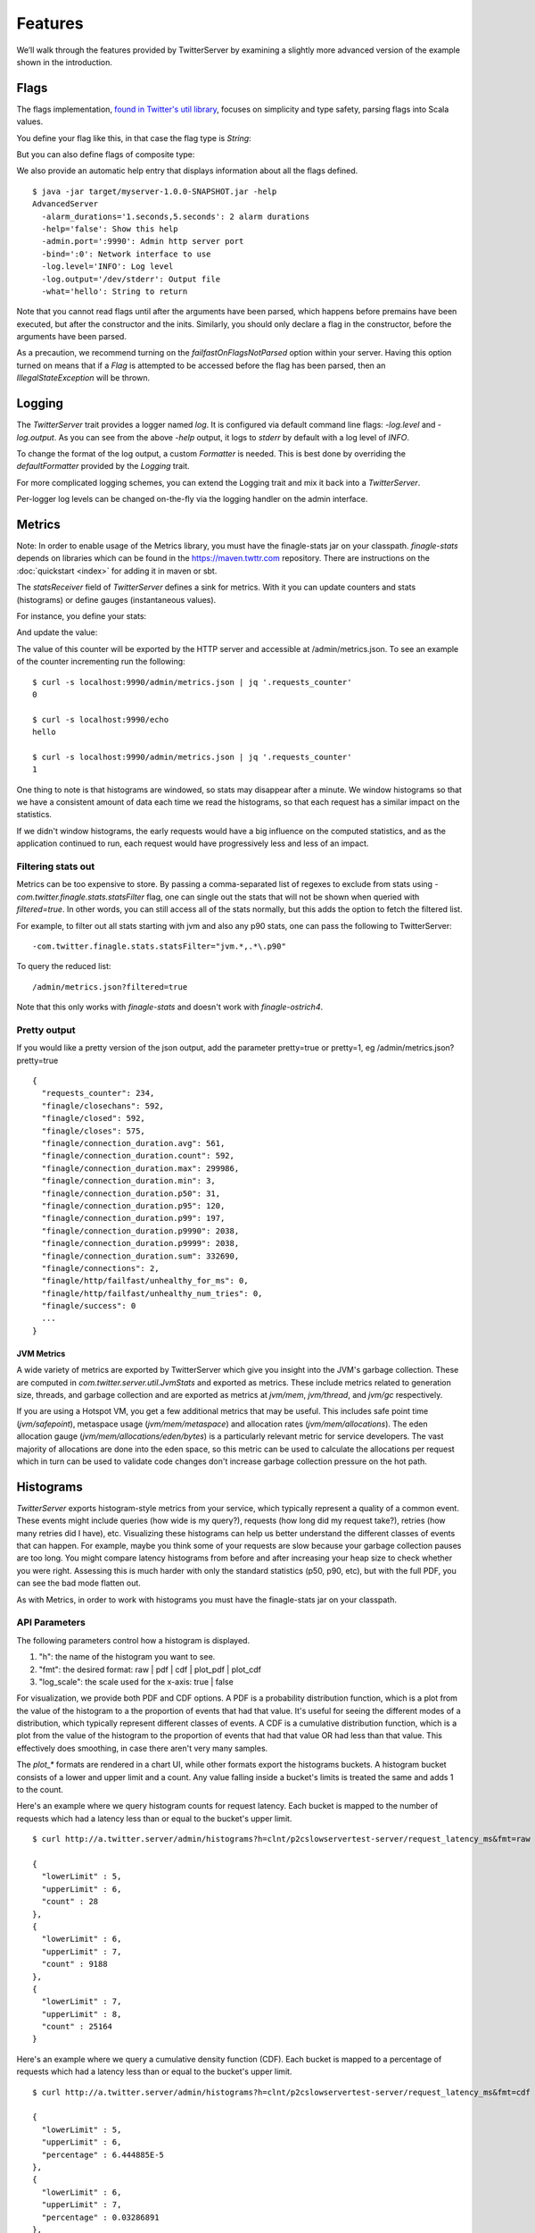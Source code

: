 Features
========

We’ll walk through the features provided by TwitterServer by
examining a slightly more advanced version of the example shown in the
introduction.

.. includecode:: code/AdvancedServer.scala
   :language: scala

Flags
-----

.. _flags:

The flags implementation, `found in Twitter's util library
<https://github.com/twitter/util/blob/master/util-app/src/main/scala/com/twitter/app/Flag.scala>`_,
focuses on simplicity and type safety, parsing flags into Scala values.

You define your flag like this, in that case the flag type is `String`:

.. includecode:: code/AdvancedServer.scala#flag
   :language: scala

But you can also define flags of composite type:

.. includecode:: code/AdvancedServer.scala#complex_flag
   :language: scala

We also provide an automatic help entry that displays information about
all the flags defined.

::

  $ java -jar target/myserver-1.0.0-SNAPSHOT.jar -help
  AdvancedServer
    -alarm_durations='1.seconds,5.seconds': 2 alarm durations
    -help='false': Show this help
    -admin.port=':9990': Admin http server port
    -bind=':0': Network interface to use
    -log.level='INFO': Log level
    -log.output='/dev/stderr': Output file
    -what='hello': String to return

Note that you cannot read flags until after the arguments have been
parsed, which happens before premains have been executed, but after
the constructor and the inits.  Similarly, you should only declare a
flag in the constructor, before the arguments have been parsed.

As a precaution, we recommend turning on the `failfastOnFlagsNotParsed`
option within your server. Having this option turned on means that if
a `Flag` is attempted to be accessed before the flag has been parsed,
then an `IllegalStateException` will be thrown.

.. includecode:: code/AdvancedServer.scala#fail_fast
   :language: scala

Logging
-------

The `TwitterServer` trait provides a logger named `log`. It is
configured via default command line flags: `-log.level` and
`-log.output`. As you can see from the above `-help` output, it logs
to `stderr` by default with a log level of `INFO`.

.. includecode:: code/AdvancedServer.scala#log_usage
   :language: scala

To change the format of the log output, a custom `Formatter` is needed.
This is best done by overriding the `defaultFormatter` provided by the
`Logging` trait.

.. includecode:: code/AdvancedServer.scala#formatter
   :language: scala

For more complicated logging schemes, you can extend the Logging trait
and mix it back into a `TwitterServer`.

Per-logger log levels can be changed on-the-fly via the logging
handler on the admin interface.

.. _metrics_label:

Metrics
-------

Note: In order to enable usage of the Metrics library, you must have
the finagle-stats jar on your classpath.  `finagle-stats` depends on
libraries which can be found in the
`https://maven.twttr.com <https://maven.twttr.com>`_ repository.  There
are instructions on the :doc:`quickstart <index>` for adding it in
maven or sbt.

The `statsReceiver` field of `TwitterServer` defines a sink for
metrics. With it you can update counters and stats (histograms) or
define gauges (instantaneous values).

For instance, you define your stats:

.. includecode:: code/AdvancedServer.scala#stats
   :language: scala

And update the value:

.. includecode:: code/AdvancedServer.scala#stats_usage
   :language: scala

The value of this counter will be exported by the HTTP server and
accessible at /admin/metrics.json. To see an example of the counter
incrementing run the following:

::

  $ curl -s localhost:9990/admin/metrics.json | jq '.requests_counter'
  0

  $ curl -s localhost:9990/echo
  hello

  $ curl -s localhost:9990/admin/metrics.json | jq '.requests_counter'
  1

One thing to note is that histograms are windowed, so stats may disappear after
a minute.  We window histograms so that we have a consistent amount of data each
time we read the histograms, so that each request has a similar impact on the
statistics.

If we didn't window histograms, the early requests would have a big influence on
the computed statistics, and as the application continued to run, each request
would have progressively less and less of an impact.

Filtering stats out
*******************

Metrics can be too expensive to store. By passing a comma-separated
list of regexes to exclude from stats using
`-com.twitter.finagle.stats.statsFilter` flag, one can single out the
stats that will not be shown when queried with `filtered=true`. In
other words, you can still access all of the stats normally, but this
adds the option to fetch the filtered list.

For example, to filter out all stats starting with jvm and also any
p90 stats, one can pass the following to TwitterServer:

::

-com.twitter.finagle.stats.statsFilter="jvm.*,.*\.p90"

To query the reduced list:

::

/admin/metrics.json?filtered=true

Note that this only works with `finagle-stats` and doesn't work with
`finagle-ostrich4`.

Pretty output
*************

If you would like a pretty version of the json output, add the
parameter pretty=true or pretty=1, eg /admin/metrics.json?pretty=true

::

  {
    "requests_counter": 234,
    "finagle/closechans": 592,
    "finagle/closed": 592,
    "finagle/closes": 575,
    "finagle/connection_duration.avg": 561,
    "finagle/connection_duration.count": 592,
    "finagle/connection_duration.max": 299986,
    "finagle/connection_duration.min": 3,
    "finagle/connection_duration.p50": 31,
    "finagle/connection_duration.p95": 120,
    "finagle/connection_duration.p99": 197,
    "finagle/connection_duration.p9990": 2038,
    "finagle/connection_duration.p9999": 2038,
    "finagle/connection_duration.sum": 332690,
    "finagle/connections": 2,
    "finagle/http/failfast/unhealthy_for_ms": 0,
    "finagle/http/failfast/unhealthy_num_tries": 0,
    "finagle/success": 0
    ...
  }

JVM Metrics
+++++++++++

A wide variety of metrics are exported by TwitterServer which give
you insight into the JVM's garbage collection. These are computed
in `com.twitter.server.util.JvmStats` and exported as metrics.
These include metrics related to generation size, threads, and garbage collection
and are exported as metrics at `jvm/mem`, `jvm/thread`, and `jvm/gc`
respectively.

If you are using a Hotspot VM, you get a few additional metrics that
may be useful. This includes safe point time (`jvm/safepoint`),
metaspace usage (`jvm/mem/metaspace`) and allocation rates (`jvm/mem/allocations`).
The eden allocation gauge (`jvm/mem/allocations/eden/bytes`) is a particularly
relevant metric for service developers. The vast majority of allocations are
done into the eden space, so this metric can be used to calculate the allocations
per request which in turn can be used to validate code changes
don't increase garbage collection pressure on the hot path.

Histograms
----------

`TwitterServer` exports histogram-style metrics from your service, which
typically represent a quality of a common event.  These events might include
queries (how wide is my query?), requests (how long did my request take?),
retries (how many retries did I have), etc.  Visualizing these histograms can
help us better understand the different classes of events that can happen.  For
example, maybe you think some of your requests are slow because your garbage
collection pauses are too long.  You might compare latency histograms from
before and after increasing your heap size to check whether you were
right. Assessing this is much harder with only the standard statistics (p50,
p90, etc), but with the full PDF, you can see the bad mode flatten out.

As with Metrics, in order to work with histograms you must have the
finagle-stats jar on your classpath.

.. image:: ../../img/HistogramHomepage.png

API Parameters
**************

The following parameters control how a histogram is displayed.

1) "h": the name of the histogram you want to see.
2) "fmt": the desired format: raw | pdf | cdf | plot_pdf | plot_cdf
3) "log_scale": the scale used for the x-axis: true | false

For visualization, we provide both PDF and CDF options.  A PDF is a probability
distribution function, which is a plot from the value of the histogram to a the
proportion of events that had that value.  It's useful for seeing the different
modes of a distribution, which typically represent different classes of
events. A CDF is a cumulative distribution function, which is a plot from the
value of the histogram to the proportion of events that had that value OR had
less than that value.  This effectively does smoothing, in case there aren't
very many samples.

The `plot_*` formats are rendered in a chart UI, while other formats export the
histograms buckets. A histogram bucket consists of a lower and upper limit and a
count. Any value falling inside a bucket's limits is treated the same and adds 1
to the count.

Here's an example where we query histogram counts for request latency. Each
bucket is mapped to the number of requests which had a latency less than or
equal to the bucket's upper limit.

::

  $ curl http://a.twitter.server/admin/histograms?h=clnt/p2cslowservertest-server/request_latency_ms&fmt=raw

  {
    "lowerLimit" : 5,
    "upperLimit" : 6,
    "count" : 28
  },
  {
    "lowerLimit" : 6,
    "upperLimit" : 7,
    "count" : 9188
  },
  {
    "lowerLimit" : 7,
    "upperLimit" : 8,
    "count" : 25164
  }

Here's an example where we query a cumulative density function (CDF). Each
bucket is mapped to a percentage of requests which had a latency less than or
equal to the bucket's upper limit.

::

  $ curl http://a.twitter.server/admin/histograms?h=clnt/p2cslowservertest-server/request_latency_ms&fmt=cdf

  {
    "lowerLimit" : 5,
    "upperLimit" : 6,
    "percentage" : 6.444885E-5
  },
  {
    "lowerLimit" : 6,
    "upperLimit" : 7,
    "percentage" : 0.03286891
  },
  {
    "lowerLimit" : 7,
    "upperLimit" : 8,
    "percentage" : 0.15292539
  },
  {
    "lowerLimit" : 8,
    "upperLimit" : 9,
    "percentage" : 0.26998794
  },
  {
    "lowerLimit" : 9,
    "upperLimit" : 10,
    "percentage" : 0.41753477
  }

Plotting the "finagle/timer/deviation_ms" cumulative density function:

::

  $ chrome http://a.twitter.server/admin/histograms?h=clnt/p2cslowservertest-server/request_latency_ms&fmt=plot_cdf

.. image:: ../../img/HistogramCDF.png


While plotting graphs of your metrics, you can switch between formats using the
buttons.  Log scale is typically good for looking at high percentiles.

Custom Implementations
**********************

Histograms are normally only available for services that use a
`MetricsStatsReceiver` (default), but it is also possible to provide a custom
one. A custom `StatsReceiver` must implement the `WithHistogramDetails` trait,
and it should be service-loaded.

Admin HTTP interface
--------------------

TwitterServer provides an HTTP server and includes a variety of tools
for diagnostics, profiling, and more. The details are covered in-depth
:ref:`here <admin_interface>`.

Lifecycle Management
--------------------

TwitterServer exposes endpoints to manage server lifecycle that are compatible with
`Mesos's <http://mesos.apache.org/>`_ job manager:

**/abortabortabort**
  Abort the process.

**/health**
  By default, respond with content-body "OK". This endpoint can be managed manually by mixing in
  the Lifecycle.Warmup trait with your server.

**/quitquitquit**
  Quit the process.


These entries are the default, but if you need you can add your own handler to this HTTP server:

.. includecode:: code/AdvancedServer.scala#registering_http_service
   :language: scala

Extension
---------

TwitterServer can be extended modularly by mixing in more traits. If
you want to alter the behavior of a trait that is already mixed into
`TwitterServer`, you can override methods that you want to have
different behavior and then mix it in again. For example, in the
`Logging
<https://github.com/twitter/util/blob/master/util-logging/src/main/scala/com/twitter/logging/App.scala>`_
trait, you can override loggers to change where you send logs.

If you want finer grained control over your server, you can remix
traits however you like in the same way that the `TwitterServer
<https://github.com/twitter/twitter-server/blob/master/src/main/scala/com/twitter/server/TwitterServer.scala>`_
trait is built.
